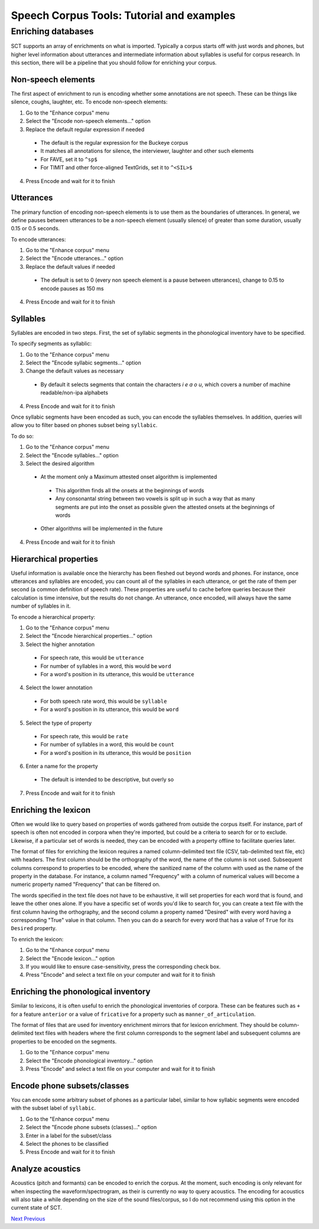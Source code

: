 ******************************************
Speech Corpus Tools: Tutorial and examples
******************************************



.. _enrichment:

Enriching databases
###################

SCT supports an array of enrichments on what is imported.  Typically a corpus starts off with just words and phones, but higher level information about utterances and intermediate information about syllables is useful for corpus research.  In this section, there will be a pipeline that you should follow for enriching your corpus.

Non-speech elements
*******************

The first aspect of enrichment to run is encoding whether some annotations are not speech.  These can be things like silence, coughs, laughter, etc.  To encode non-speech elements:

1. Go to the "Enhance corpus" menu
2. Select the "Encode non-speech elements..." option
3. Replace the default regular expression if needed
  * The default is the regular expression for the Buckeye corpus
  * It matches all annotations for silence, the interviewer, laughter and other such elements
  * For FAVE, set it to ``^sp$``
  * For TIMIT and other force-aligned TextGrids, set it to ``^<SIL>$``
4. Press Encode and wait for it to finish



Utterances
**********

The primary function of encoding non-speech elements is to use them as the boundaries of utterances.  In general, we define pauses between utterances to be a non-speech element (usually silence) of greater than some duration, usually 0.15 or 0.5 seconds.  

To encode utterances:

1. Go to the "Enhance corpus" menu
2. Select the "Encode utterances..." option
3. Replace the default values if needed
  * The default is set to 0 (every non speech element is a pause between utterances), change to 0.15 to encode pauses as 150 ms
4. Press Encode and wait for it to finish

Syllables
*********

Syllables are encoded in two steps.  First, the set of syllabic segments in the phonological inventory have to be specified.

To specify segments as syllablic:

1. Go to the "Enhance corpus" menu
2. Select the "Encode syllabic segments..." option
3. Change the default values as necessary
  *  By default it selects segments that contain the characters `i e a o u`, which covers a number of machine readable/non-ipa alphabets
4. Press Encode and wait for it to finish

Once syllabic segments have been encoded as such, you can encode the syllables themselves. In addition, queries will allow you to filter based on phones subset being ``syllabic``.

To do so:

1. Go to the "Enhance corpus" menu
2. Select the "Encode syllables..." option
3. Select the desired algorithm
  *  At the moment only a Maximum attested onset algorithm is implemented
    *  This algorithm finds all the onsets at the beginnings of words
    *  Any consonantal string between two vowels is split up in such a way that as many segments are put into the onset as possible given the attested onsets at the beginnings of words
  *  Other algorithms will be implemented in the future
4. Press Encode and wait for it to finish

Hierarchical properties
***********************

Useful information is available once the hierarchy has been fleshed out beyond words and phones.  For instance, once utterances and syllables are encoded, you can count all of the syllables in each utterance, or get the rate of them per second (a common definition of speech rate).  These properties are useful to cache before queries because their calculation is time intensive, but the results do not change. An utterance, once encoded, will always have the same number of syllables in it.

To encode a hierarchical property:

1. Go to the "Enhance corpus" menu
2. Select the "Encode hierarchical properties..." option
3. Select the higher annotation

  * For speech rate, this would be ``utterance``
  * For number of syllables in a word, this would be ``word``
  * For a word's position in its utterance, this would be ``utterance``
  
4. Select the lower annotation

  * For both speech rate word, this would be ``syllable``
  * For a word's position in its utterance, this would be ``word``
  
5. Select the type of property

  * For speech rate, this would be ``rate``
  * For number of syllables in a word, this would be ``count``
  * For a word's position in its utterance, this would be ``position``
  
6. Enter a name for the property

  * The default is intended to be descriptive, but overly so
  
7. Press Encode and wait for it to finish

Enriching the lexicon
*********************

Often we would like to query based on properties of words gathered from outside the corpus itself. For instance, part of speech is often not encoded in corpora when they're imported, but could be a criteria to search for or to exclude.  Likewise, if a particular set of words is needed, they can be encoded with a property offline to facilitate queries later.

The format of files for enriching the lexicon requires a named column-delimited text file (CSV, tab-delimited text file, etc) with headers.  The first column should be the orthography of the word, the name of the column is not used.  Subsequent columns correspond to properties to be encoded, where the sanitized name of the column with used as the name of the property in the database.  For instance, a column named "Frequency" with a column of numerical values will become a numeric property named "Frequency" that can be filtered on.

The words specified in the text file does not have to be exhaustive, it will set properties for each word that is found, and leave the other ones alone.  If you have a specific set of words you'd like to search for, you can create a text file with the first column having the orthography, and the second column a property named "Desired" with every word having a corresponding "True" value in that column.  Then you can do a search for every word that has a value of ``True`` for its ``Desired`` property.

To enrich the lexicon:

#. Go to the "Enhance corpus" menu
#. Select the "Encode lexicon..." option
#. If you would like to ensure case-sensitivity, press the corresponding check box.
#. Press "Encode" and select a text file on your computer and wait for it to finish


Enriching the phonological inventory
************************************

Similar to lexicons, it is often useful to enrich the phonological inventories of corpora.  These can be features such as ``+`` for a feature ``anterior`` or a value of ``fricative`` for a property such as ``manner_of_articulation``.

The format of files that are used for inventory enrichment mirrors that for lexicon enrichment.  They should be column-delimited text files with headers where the first column corresponds to the segment label and subsequent columns are properties to be encoded on the segments.


#. Go to the "Enhance corpus" menu
#. Select the "Encode phonological inventory..." option
#. Press "Encode" and select a text file on your computer and wait for it to finish

Encode phone subsets/classes
****************************

You can encode some arbitrary subset of phones as a particular label, similar to how syllabic segments were encoded with the subset label of ``syllabic``.

#. Go to the "Enhance corpus" menu
#. Select the "Encode phone subsets (classes)..." option
#. Enter in a label for the subset/class
#. Select the phones to be classified
#. Press Encode and wait for it to finish

Analyze acoustics
*****************

Acoustics (pitch and formants) can be encoded to enrich the corpus.  At the moment, such encoding is only relevant for when inspecting the waveform/spectrogram, as their is currently no way to query acoustics.  The encoding for acoustics will also take a while depending on the size of the sound files/corpus, so I do not recommend using this option in the current state of SCT.




`Next <http://sct.readthedocs.io/en/latest/tutorial/vignetteMain.html>`_ 			`Previous <http://sct.readthedocs.io/en/latest/tutorial/buckeye.html>`_





